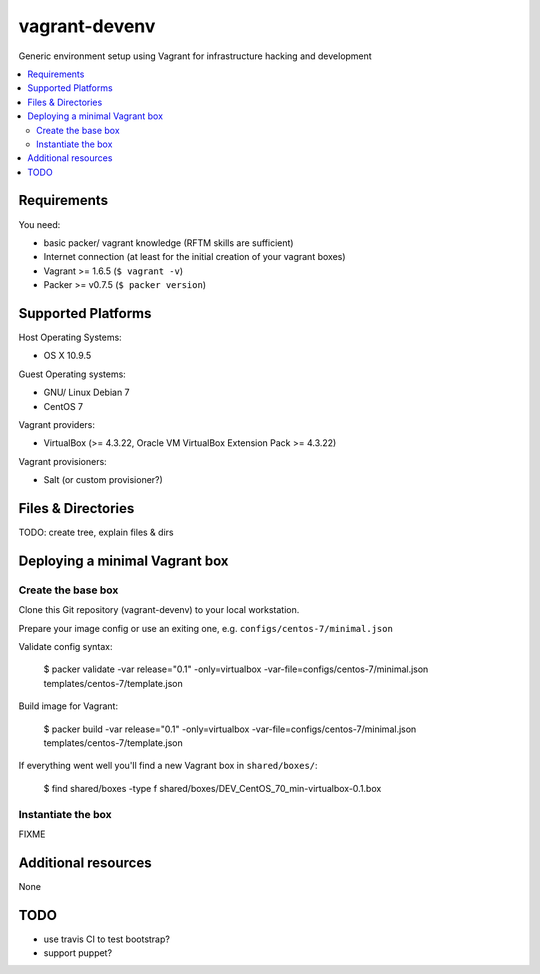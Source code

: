 
==============
vagrant-devenv
==============

.. image:: https://api.flattr.com/button/flattr-badge-large.png
    :target: https://flattr.com/submit/auto?user_id=bechtoldt&url=https%3A%2F%2Fgithub.com%2Fbechtoldt%2Fvagrant-devenv

Generic environment setup using Vagrant for infrastructure hacking and development

.. contents::
    :backlinks: none
    :local:

Requirements
------------

You need:

* basic packer/ vagrant knowledge (RFTM skills are sufficient)
* Internet connection (at least for the initial creation of your vagrant boxes)
* Vagrant >= 1.6.5 (``$ vagrant -v``)
* Packer >= v0.7.5 (``$ packer version``)

Supported Platforms
-------------------

Host Operating Systems:

* OS X 10.9.5

Guest Operating systems:

* GNU/ Linux Debian 7
* CentOS 7

Vagrant providers:

* VirtualBox (>= 4.3.22, Oracle VM VirtualBox Extension Pack >= 4.3.22)

Vagrant provisioners:

* Salt (or custom provisioner?)

Files & Directories
-------------------

TODO: create tree, explain files & dirs

Deploying a minimal Vagrant box
-------------------------------

Create the base box
'''''''''''''''''''

Clone this Git repository (vagrant-devenv) to your local workstation.

Prepare your image config or use an exiting one, e.g. ``configs/centos-7/minimal.json``

Validate config syntax:

  $ packer validate \
  -var release="0.1" \
  -only=virtualbox \
  -var-file=configs/centos-7/minimal.json \
  templates/centos-7/template.json

Build image for Vagrant:

  $ packer build \
  -var release="0.1" \
  -only=virtualbox \
  -var-file=configs/centos-7/minimal.json \
  templates/centos-7/template.json

If everything went well you'll find a new Vagrant box in ``shared/boxes/``:

  $ find shared/boxes -type f
  shared/boxes/DEV_CentOS_70_min-virtualbox-0.1.box


Instantiate the box
'''''''''''''''''''
FIXME

Additional resources
--------------------

None

TODO
----

* use travis CI to test bootstrap?
* support puppet?

